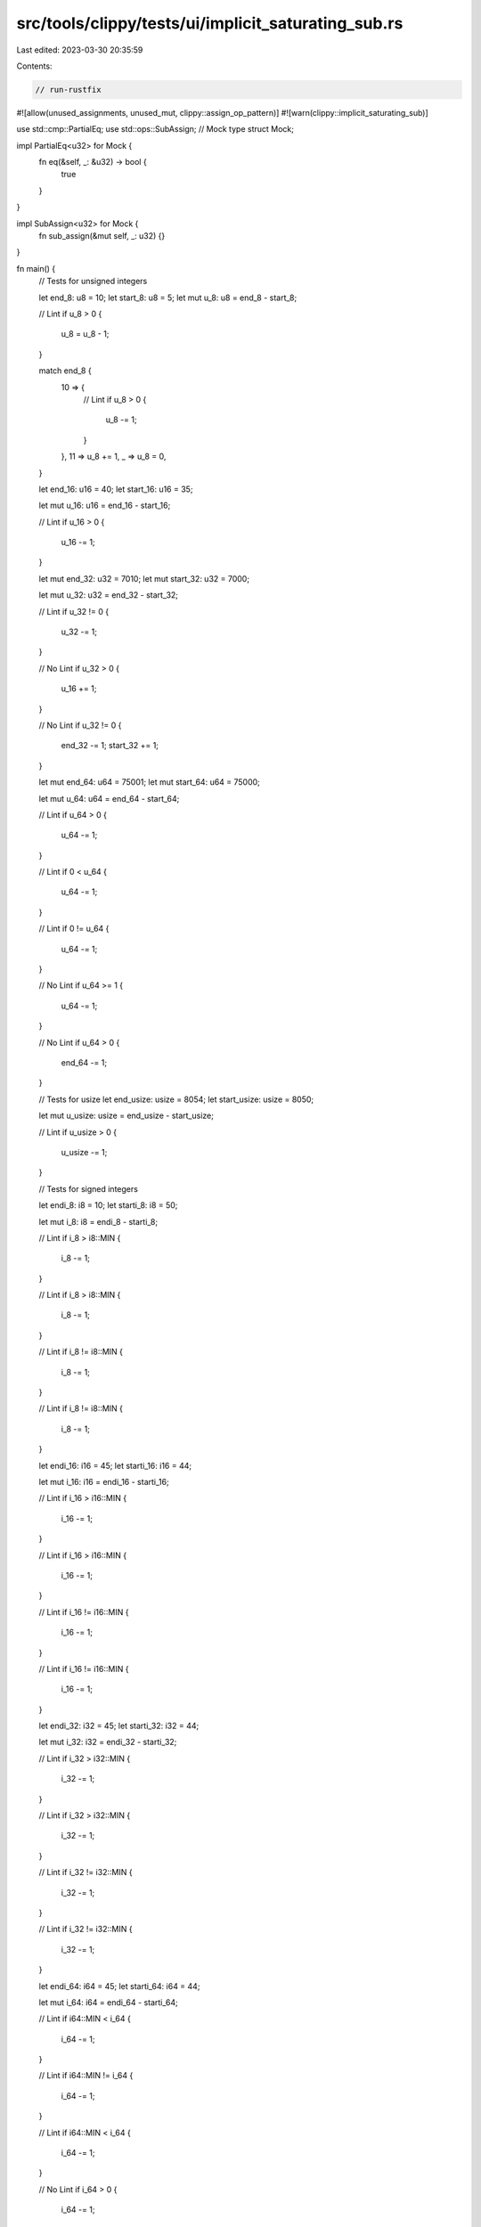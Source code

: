 src/tools/clippy/tests/ui/implicit_saturating_sub.rs
====================================================

Last edited: 2023-03-30 20:35:59

Contents:

.. code-block:: rs

    // run-rustfix
#![allow(unused_assignments, unused_mut, clippy::assign_op_pattern)]
#![warn(clippy::implicit_saturating_sub)]

use std::cmp::PartialEq;
use std::ops::SubAssign;
// Mock type
struct Mock;

impl PartialEq<u32> for Mock {
    fn eq(&self, _: &u32) -> bool {
        true
    }
}

impl SubAssign<u32> for Mock {
    fn sub_assign(&mut self, _: u32) {}
}

fn main() {
    // Tests for unsigned integers

    let end_8: u8 = 10;
    let start_8: u8 = 5;
    let mut u_8: u8 = end_8 - start_8;

    // Lint
    if u_8 > 0 {
        u_8 = u_8 - 1;
    }

    match end_8 {
        10 => {
            // Lint
            if u_8 > 0 {
                u_8 -= 1;
            }
        },
        11 => u_8 += 1,
        _ => u_8 = 0,
    }

    let end_16: u16 = 40;
    let start_16: u16 = 35;

    let mut u_16: u16 = end_16 - start_16;

    // Lint
    if u_16 > 0 {
        u_16 -= 1;
    }

    let mut end_32: u32 = 7010;
    let mut start_32: u32 = 7000;

    let mut u_32: u32 = end_32 - start_32;

    // Lint
    if u_32 != 0 {
        u_32 -= 1;
    }

    // No Lint
    if u_32 > 0 {
        u_16 += 1;
    }

    // No Lint
    if u_32 != 0 {
        end_32 -= 1;
        start_32 += 1;
    }

    let mut end_64: u64 = 75001;
    let mut start_64: u64 = 75000;

    let mut u_64: u64 = end_64 - start_64;

    // Lint
    if u_64 > 0 {
        u_64 -= 1;
    }

    // Lint
    if 0 < u_64 {
        u_64 -= 1;
    }

    // Lint
    if 0 != u_64 {
        u_64 -= 1;
    }

    // No Lint
    if u_64 >= 1 {
        u_64 -= 1;
    }

    // No Lint
    if u_64 > 0 {
        end_64 -= 1;
    }

    // Tests for usize
    let end_usize: usize = 8054;
    let start_usize: usize = 8050;

    let mut u_usize: usize = end_usize - start_usize;

    // Lint
    if u_usize > 0 {
        u_usize -= 1;
    }

    // Tests for signed integers

    let endi_8: i8 = 10;
    let starti_8: i8 = 50;

    let mut i_8: i8 = endi_8 - starti_8;

    // Lint
    if i_8 > i8::MIN {
        i_8 -= 1;
    }

    // Lint
    if i_8 > i8::MIN {
        i_8 -= 1;
    }

    // Lint
    if i_8 != i8::MIN {
        i_8 -= 1;
    }

    // Lint
    if i_8 != i8::MIN {
        i_8 -= 1;
    }

    let endi_16: i16 = 45;
    let starti_16: i16 = 44;

    let mut i_16: i16 = endi_16 - starti_16;

    // Lint
    if i_16 > i16::MIN {
        i_16 -= 1;
    }

    // Lint
    if i_16 > i16::MIN {
        i_16 -= 1;
    }

    // Lint
    if i_16 != i16::MIN {
        i_16 -= 1;
    }

    // Lint
    if i_16 != i16::MIN {
        i_16 -= 1;
    }

    let endi_32: i32 = 45;
    let starti_32: i32 = 44;

    let mut i_32: i32 = endi_32 - starti_32;

    // Lint
    if i_32 > i32::MIN {
        i_32 -= 1;
    }

    // Lint
    if i_32 > i32::MIN {
        i_32 -= 1;
    }

    // Lint
    if i_32 != i32::MIN {
        i_32 -= 1;
    }

    // Lint
    if i_32 != i32::MIN {
        i_32 -= 1;
    }

    let endi_64: i64 = 45;
    let starti_64: i64 = 44;

    let mut i_64: i64 = endi_64 - starti_64;

    // Lint
    if i64::MIN < i_64 {
        i_64 -= 1;
    }

    // Lint
    if i64::MIN != i_64 {
        i_64 -= 1;
    }

    // Lint
    if i64::MIN < i_64 {
        i_64 -= 1;
    }

    // No Lint
    if i_64 > 0 {
        i_64 -= 1;
    }

    // No Lint
    if i_64 != 0 {
        i_64 -= 1;
    }

    // issue #7831
    // No Lint
    if u_32 > 0 {
        u_32 -= 1;
    } else {
        println!("side effect");
    }

    // Extended tests
    let mut m = Mock;
    let mut u_32 = 3000;
    let a = 200;
    let mut _b = 8;

    if m != 0 {
        m -= 1;
    }

    if a > 0 {
        _b -= 1;
    }

    if 0 > a {
        _b -= 1;
    }

    if u_32 > 0 {
        u_32 -= 1;
    } else {
        println!("don't lint this");
    }

    if u_32 > 0 {
        println!("don't lint this");
        u_32 -= 1;
    }

    if u_32 > 42 {
        println!("brace yourself!");
    } else if u_32 > 0 {
        u_32 -= 1;
    }
}


